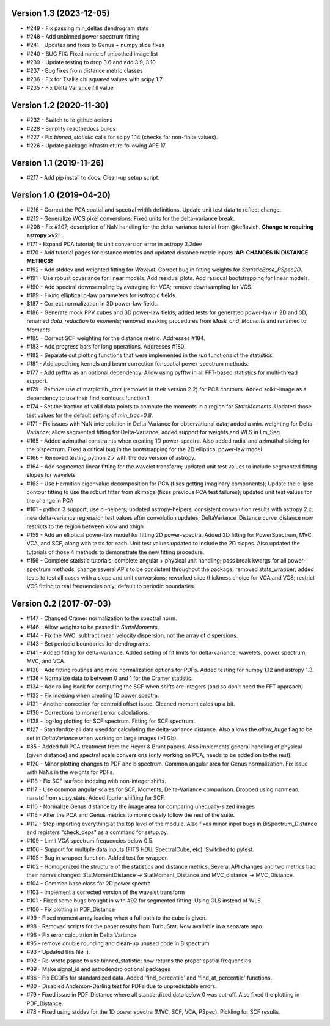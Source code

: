 Version 1.3 (2023-12-05)
------------------------
* #249 - Fix passing min_deltas dendrogram stats
* #248 - Add unbinned power spectrum fitting
* #241 - Updates and fixes to Genus + numpy slice fixes
* #240 - BUG FIX: Fixed name of smoothed image list
* #239 - Update testing to drop 3.6 and add 3.9, 3.10
* #237 - Bug fixes from distance metric classes
* #236 - Fix for Tsallis chi squared values with scipy 1.7
* #235 - Fix Delta Variance fill value

Version 1.2 (2020-11-30)
------------------------
* #232 - Switch to to github actions
* #228 - Simplify readthedocs builds
* #227 - Fix `binned_statistic` calls for scipy 1.14 (checks for non-finite values).
* #226 - Update package infrastructure following APE 17.

Version 1.1 (2019-11-26)
------------------------
* #217 - Add pip install to docs. Clean-up setup script.

Version 1.0 (2019-04-20)
------------------------
* #216 - Correct the PCA spatial and spectral width definitions. Update unit test data to reflect change.
* #215 - Generalize WCS pixel conversions. Fixed units for the delta-variance break.
* #208 - Fix #207; description of NaN handling for the delta-variance tutorial from @keflavich. **Change to requiring astropy >v2!**
* #171 - Expand PCA tutorial; fix unit conversion error in astropy 3.2dev
* #170 - Add tutorial pages for distance metrics and updated distance metric inputs. **API CHANGES IN DISTANCE METRICS!**
* #192 - Add stddev and weighted fitting for `Wavelet`. Correct bug in fitting weights for `StatisticBase_PSpec2D`.
* #191 - Use robust covariance for linear models. Add residual plots. Add residual bootstrapping for linear models.
* #190 - Add spectral downsampling by averaging for VCA; remove downsampling for VCS.
* #189 - Fixing elliptical p-law parameters for isotropic fields.
* $187 - Correct normalization in 3D power-law fields.
* #186 - Generate mock PPV cubes and 3D power-law fields; added tests for generated power-law in 2D and 3D; renamed `data_reduction` to `moments`; removed masking procedures from `Mask_and_Moments` and renamed to `Moments`
* #185 - Correct SCF weighting for the distance metric. Addresses #184.
* #183 - Add progress bars for long operations. Addresses #180.
* #182 - Separate out plotting functions that were implemented in the `run` functions of the statistics.
* #181 - Add apodizing kernels and beam correction for spatial power-spectrum methods.
* #177 - Add pyfftw as an optional dependency. Allow using pyfftw in all FFT-based statistics for multi-thread support.
* #179 - Remove use of matplotlib._cntr (removed in their version 2.2) for PCA contours. Added scikit-image as a dependency to use their find_contours function.1
* #174 - Set the fraction of valid data points to compute the moments in a region for `StatsMoments`. Updated those test values for the default setting of `min_frac=0.8`.
* #171 - Fix issues with NaN interpolation in Delta-Variance for observational data; added a min. weighting for Delta-Variance; allow segmented fitting for Delta-Variance; added support for weights and WLS in Lm_Seg
* #165 - Added azimuthal constraints when creating 1D power-spectra. Also added radial and azimuthal slicing for the bispectrum. Fixed a critical bug in the bootstrapping for the 2D elliptical power-law model.
* #166 - Removed testing python 2.7 with the dev version of astropy.
* #164 - Add segmented linear fitting for the wavelet transform; updated unit test values to include segmented fitting slopes for wavelets
* #163 - Use Hermitian eigenvalue decomposition for PCA (fixes getting imaginary components); Update the ellipse contour fitting to use the robust fitter from skimage (fixes previous PCA test failures); updated unit test values for the change in PCA
* #161 - python 3 support; use ci-helpers; updated astropy-helpers; consistent convolution results with astropy 2.x; new delta-variance regression test values after convolution updates; DeltaVariance_Distance.curve_distance now restricts to the region between xlow and xhigh
* #159 - Add an elliptical power-law model for fitting 2D power-spectra. Added 2D fitting for PowerSpectrum, MVC, VCA, and SCF, along with tests for each. Unit test values updated to include the 2D slopes. Also updated the tutorials of those 4 methods to demonstrate the new fitting procedure.
* #156 - Complete statistic tutorials; complete angular + physical unit handling; pass break kwargs for all power-spectrum methods; change several APIs to be consistent throughout the package; removed stats_wrapper; added tests to test all cases with a slope and unit conversions; reworked slice thickness choice for VCA and VCS; restrict VCS fitting to real frequencies only; default to periodic boundaries

Version 0.2 (2017-07-03)
-----------
* #147 - Changed Cramer normalization to the spectral norm.
* #146 - Allow weights to be passed in `StatsMoments`.
* #144 - Fix the MVC: subtract mean velocity dispersion, not the array of dispersions.
* #143 - Set periodic boundaries for dendrograms.
* #141 - Added fitting for delta-variance. Added setting of fit limits for delta-variance, wavelets, power spectrum, MVC, and VCA.
* #138 - Add fitting routines and more normalization options for PDFs. Added testing for numpy 1.12 and astropy 1.3.
* #136 - Normalize data to between 0 and 1 for the Cramer statistic.
* #134 - Add rolling back for computing the SCF when shifts are integers (and so don't need the FFT approach)
* #133 - Fix indexing when creating 1D power spectra.
* #131 - Another correction for centroid offset issue. Cleaned moment calcs up a bit.
* #130 - Corrections to moment error calculations.
* #128 - log-log plotting for SCF spectrum. Fitting for SCF spectrum.
* #127 - Standardize all data used for calculating the delta-variance distance. Also allows the `allow_huge` flag to be set in `DeltaVariance` when working on large images (>1 Gb).
* #85 - Added full PCA treatment from the Heyer & Brunt papers. Also implements general handling of physical (given distance) and spectral scale conversions (only working on PCA, needs to be added on to the rest).
* #120 - Minor plotting changes to PDF and bispectrum. Common angular area for Genus normalization. Fix issue with NaNs in the weights for PDFs.
* #118 - Fix SCF surface indexing with non-integer shifts.
* #117 - Use common angular scales for SCF, Moments, Delta-Variance comparison. Dropped using nanmean, nanstd from scipy.stats. Added fourier shifting for SCF.
* #116 - Normalize Genus distance by the image area for comparing unequally-sized images
* #115 - Alter the PCA and Genus metrics to more closely follow the rest of the suite.
* #112 - Stop importing everything at the top level of the module. Also fixes minor input bugs in BiSpectrum_Distance and registers "check_deps" as a command for setup.py.
* #109 - Limit VCA spectrum frequencies below 0.5.
* #106 - Support for multiple data inputs (FITS HDU, SpectralCube, etc). Switched to pytest.
* #105 - Bug in wrapper function. Added test for wrapper.
* #102 - Homogenized the structure of the statistics and distance metrics. Several API changes and two metrics had their names changed: StatMomentDistance -> StatMoment_Distance and MVC_distance -> MVC_Distance.
* #104 - Common base class for 2D power spectra
* #103 - implement a corrected version of the wavelet transform
* #101 - Fixed some bugs brought in with #92 for segmented fitting. Using OLS instead of WLS.
* #100 - Fix plotting in PDF_Distance
* #99 - Fixed moment array loading when a full path to the cube is given.
* #98 - Removed scripts for the paper results from TurbuStat. Now available in a separate repo.
* #96 - Fix error calculation in Delta Variance
* #95 - remove double rounding and clean-up unused code in Bispectrum
* #93 - Updated this file :).
* #92 - Re-wrote pspec to use binned_statistic; now returns the proper spatial frequencies
* #89 - Make signal_id and astrodendro optional packages
* #86 - Fix ECDFs for standardized data. Added 'find_percentile' and 'find_at_percentile' functions.
* #80 - Disabled Anderson-Darling test for PDFs due to unpredictable errors.
* #79 - Fixed issue in PDF_Distance where all standardized data below 0 was cut-off. Also fixed the plotting in PDF_Distance.
* #78 - Fixed using stddev for the 1D power spectra (MVC, SCF, VCA, PSpec). Pickling for SCF results.